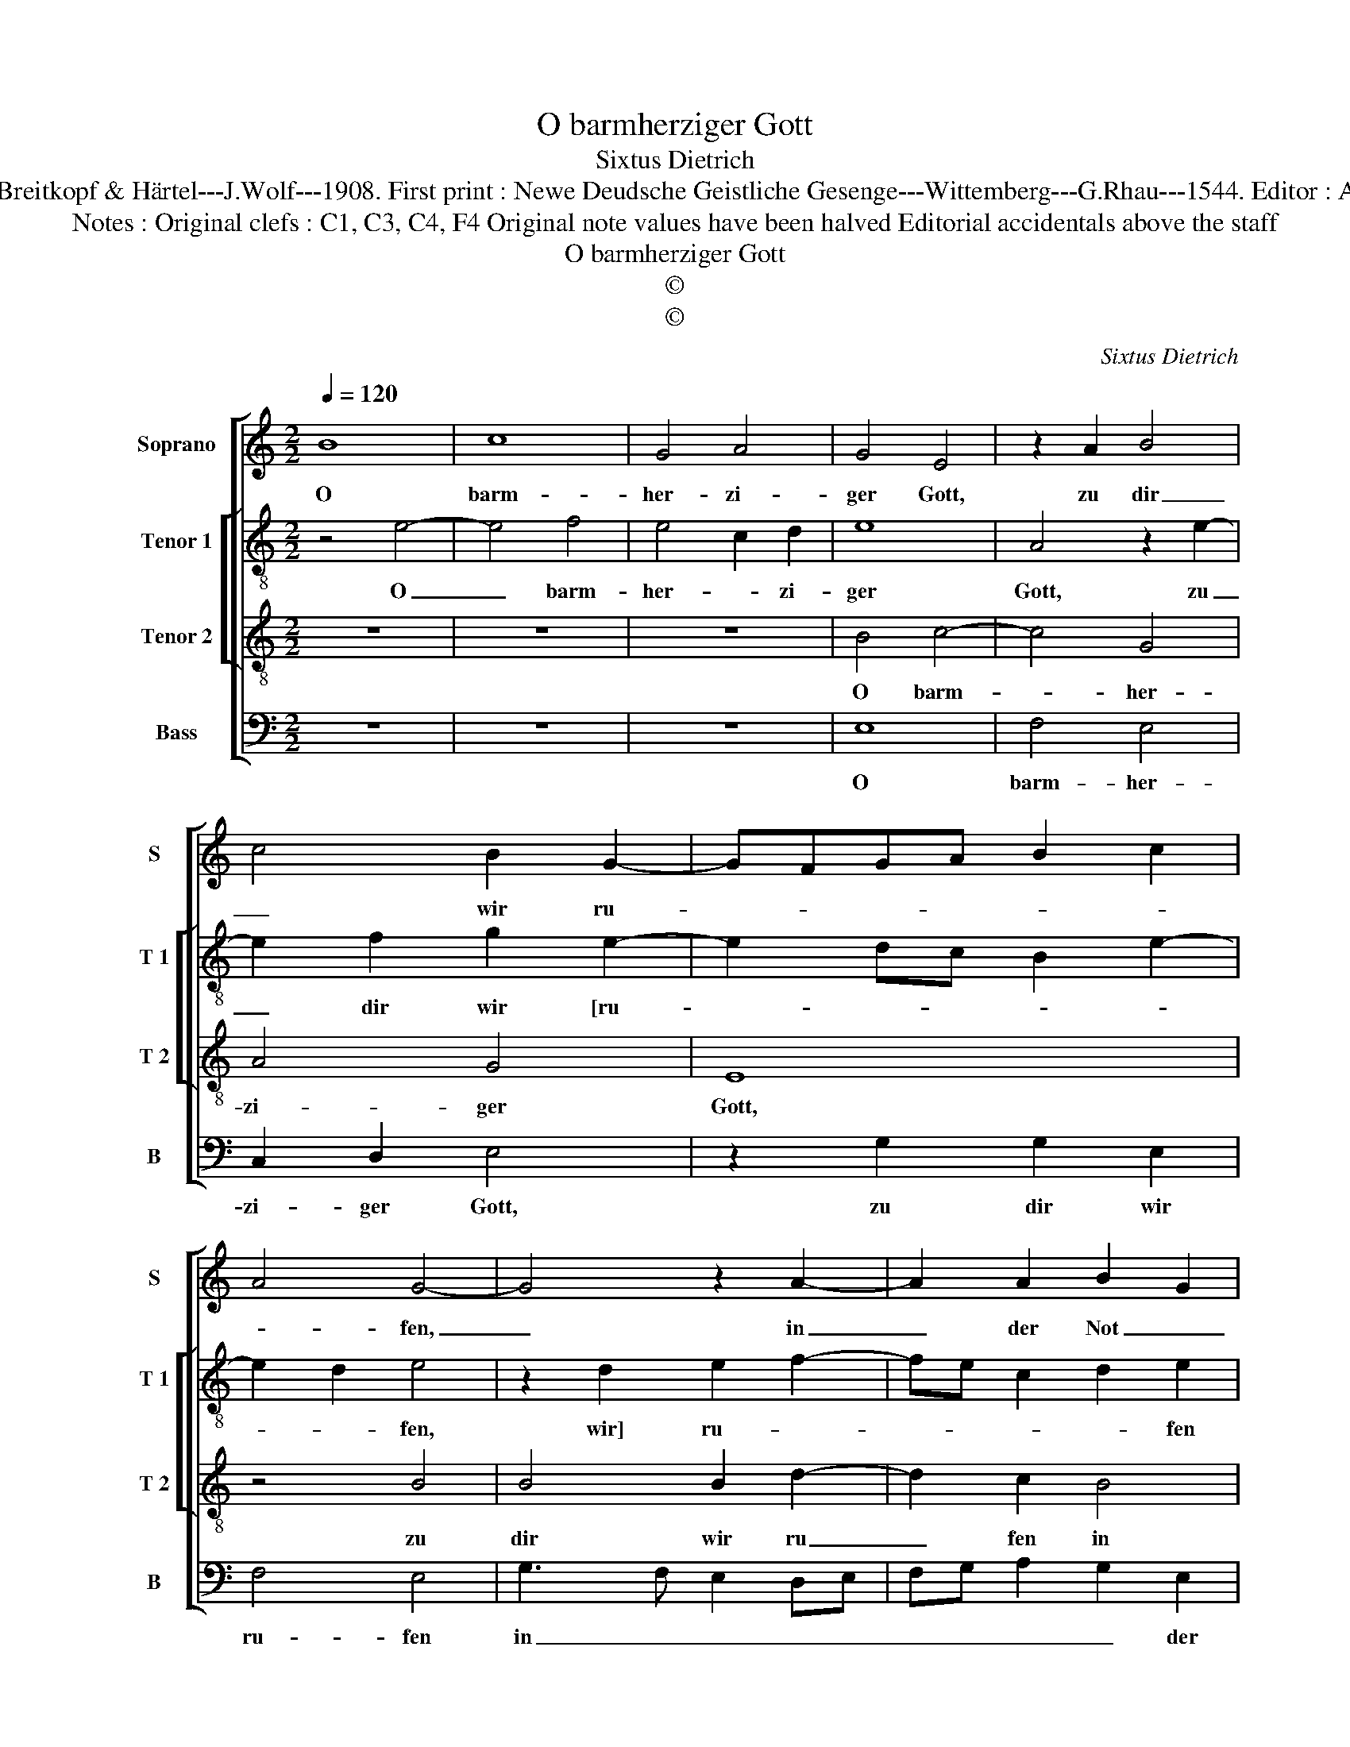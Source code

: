 X:1
T:O barmherziger Gott
T:Sixtus Dietrich
T:Source : DDT 34---Leipzig---Breitkopf & Härtel---J.Wolf---1908. First print : Newe Deudsche Geistliche Gesenge---Wittemberg---G.Rhau---1544. Editor : André Vierendeels ( 22/07/17).
T:Notes : Original clefs : C1, C3, C4, F4 Original note values have been halved Editorial accidentals above the staff
T:O barmherziger Gott
T:©
T:©
C:Sixtus Dietrich
Z:©
%%score [ 1 [ 2 3 ] 4 ]
L:1/8
Q:1/4=120
M:2/2
K:C
V:1 treble nm="Soprano" snm="S"
V:2 treble-8 nm="Tenor 1" snm="T 1"
V:3 treble-8 nm="Tenor 2" snm="T 2"
V:4 bass nm="Bass" snm="B"
V:1
 B8 | c8 | G4 A4 | G4 E4 | z2 A2 B4 | c4 B2 G2- | GFGA B2 c2 | A4 G4- | G4 z2 A2- | A2 A2 B2 G2 | %10
w: O|barm-|her- zi-|ger Gott,|zu dir|_ wir ru-||* fen,|_ in|_ der Not _|
 A4 G4 | z2 G2 A2 B2 | c4 B2 G2 | A4 G2 A2 | B2 G4 E2 | F2 G4 F2 | G8 | z4 G4 | G4 G4 | %19
w: _ _|mit Zu- ver-|scicht, du wer-|||* * dest|nicht|un-|ser Ge-|
 F3 E D2 d2 | B2 c2 A2 B2 | BA G4 F2 | G4 z2 E2- | EF G2 A2 B2 | c2 G2 A4 | G4 E2 B2 | c2 G2 A4 | %27
w: bet _ _ [ver-|ach- ten, das aus|Her- * * zen|geht, das|_ _ aus Her- *|* * zen|geht,] das aus|Her- * *|
 G4 E4- | E8 |] %29
w: zen geht.|_|
V:2
 z4 e4- | e4 f4 | e4 c2 d2 | e8 | A4 z2 e2- | e2 f2 g2 e2- | e2 dc B2 e2- | e2 d2 e4 | %8
w: O|_ barm-|her- * zi-|ger|Gott, zu|_ dir wir [ru-||* * fen,|
 z2 d2 e2 f2- | fe c2 d2 e2 | c2 d2 G4- | G4 z4 | z2 c2 d2 e2 | f4 e2 c2 | d4 c4 | d2 e2 d4 | B8 | %17
w: wir] ru- *|* * * * fen|in der Not|_|mit Zu- ver-|sicht, du wer-||* * dest|nicht|
 z4 G4 | B6 c2 | dcde f4 | e4 z2 d2- | d2 e2 c4 | d4 e2 g2- | gfed c2 B2 | A2 G2 c3 d | e2 c4 B2 | %26
w: un-|ser Ge-|bet _ _ _ _|_ ver-|* ach- ten,|das aus Her-||* zen geht, _|_ das aus|
 A2 G2 c2 A2 | B4 c4 | B8 |] %29
w: Her- * * *|* zen|geht.|
V:3
 z8 | z8 | z8 | B4 c4- | c4 G4 | A4 G4 | E8 | z4 B4 | B4 B2 d2- | d2 c2 B4 | A4 B4- | B4 z2 G2 | %12
w: |||O barm-|* her-|zi- ger|Gott,|zu|dir wir ru|_ fen in|der Not|_ mit|
 A4 B4 | c8 | B4 G4 | A8 | G8 | z4 E4 | E4 E4 | D8 | z4 D4 | G4 A4 | B4 A2 G2 | c3 B A2 G2 | %24
w: Zu- ver-|sicht,|du wer-|dest|nicht|un-|ser Ge-|bet|ver-|ach- ten,|das aus _|Her- * * *|
 A2 E2 F4 | E8- | E8- | E8- | E8 |] %29
w: * * zen|geht.|_|||
V:4
 z8 | z8 | z8 | E,8 | F,4 E,4 | C,2 D,2 E,4 | z2 G,2 G,2 E,2 | F,4 E,4 | G,3 F, E,2 D,E, | %9
w: |||O|barm- her-|zi- ger Gott,|zu dir wir|ru- fen|in _ _ _ _|
 F,G, A,2 G,2 E,2 | F,4 z2 E,2 | E,3 D, C,2 B,,2 | A,,4 G,,2 G,2 | F,G,A,B, C2 A,2 | G,4 C,2 E,2 | %15
w: _ _ _ _ der|Not mit|Zu- * * ver-|sicht, du wer-|||
 D,2 C,2 D,4 | G,,8 | z4 C,4 | G,4 G,4 | A,3 G, F,2 D,2 | E,2 C,2 D,2 B,,2- | B,,2 C,2 A,,4 | %22
w: * * dest|nicht|un-|ser Ge-|bet _ _ _|_ _ _ ver-|* * ach-|
 G,,4 z2 C,2- | C,D, E,2 A,,2 E,2 | A,,2 C,2 F,,4 | z2 C,3 D, E,2 | A,,2 E,2 A,,4 | E,8- | E,8 |] %29
w: ten, das|_ _ [aus Her- *|* zen geht,]|aus _ _|Her- * zen|geht.|_|

